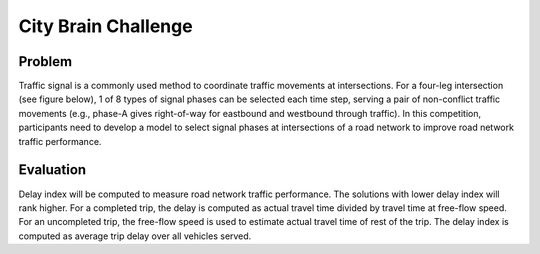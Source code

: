 .. _citybrainchallenge:

City Brain Challenge
========================

===============
Problem
===============

Traffic signal is a commonly used method to coordinate traffic movements at intersections. For a four-leg intersection (see figure below), 1 of 8 types of signal phases can be selected each time step, serving a pair of non-conflict traffic movements (e.g., phase-A gives right-of-way for eastbound and westbound through traffic). In this competition, participants need to develop a model to select signal phases at intersections of a road network to improve road network traffic performance.

===============
Evaluation
===============

Delay index will be computed to measure road network traffic performance. The solutions with lower delay index will rank higher. For a completed trip, the delay is computed as actual travel time divided by travel time at free-flow speed. For an uncompleted trip, the free-flow speed is used to estimate actual travel time of rest of the trip. The delay index is computed as average trip delay over all vehicles served.
